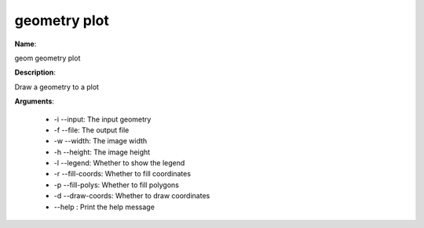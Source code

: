 geometry plot
=============

**Name**:

geom geometry plot

**Description**:

Draw a geometry to a plot

**Arguments**:

   * -i --input: The input geometry

   * -f --file: The output file

   * -w --width: The image width

   * -h --height: The image height

   * -l --legend: Whether to show the legend

   * -r --fill-coords: Whether to fill coordinates

   * -p --fill-polys: Whether to fill polygons

   * -d --draw-coords: Whether to draw coordinates

   * --help : Print the help message